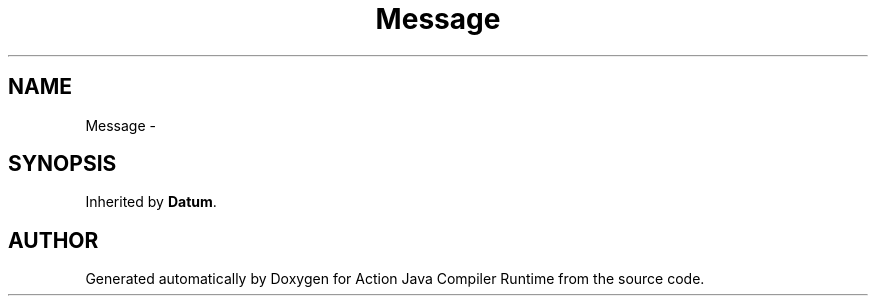 .TH "Message" 3 "13 Sep 2002" "Action Java Compiler Runtime" \" -*- nroff -*-
.ad l
.nh
.SH NAME
Message \- 
.SH SYNOPSIS
.br
.PP
Inherited by \fBDatum\fP.
.PP


.SH "AUTHOR"
.PP 
Generated automatically by Doxygen for Action Java Compiler Runtime from the source code.